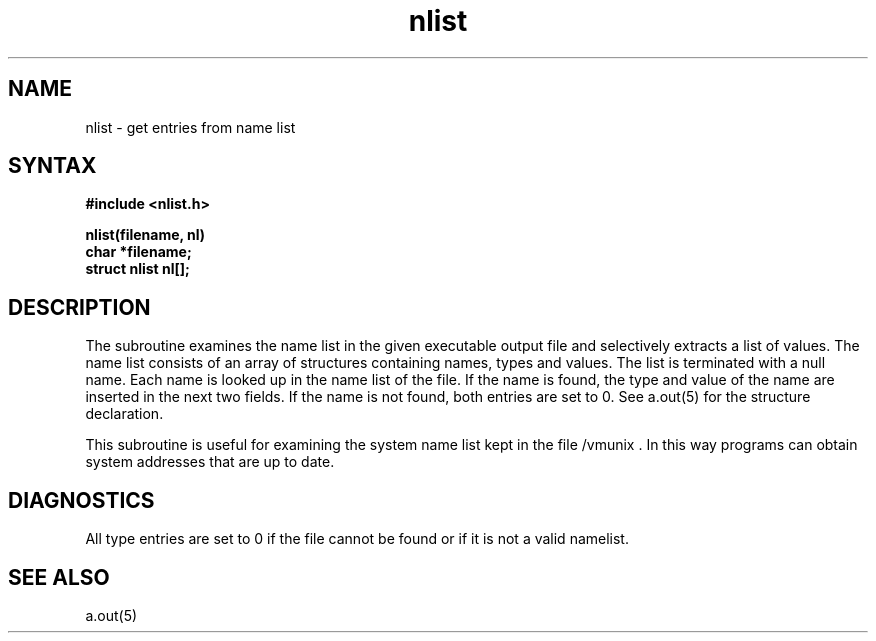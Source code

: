 .TH nlist 3 
.SH NAME
nlist \- get entries from name list
.SH SYNTAX
.nf
.B #include <nlist.h>
.PP
.B nlist(filename, nl)
.B char *filename;
.B struct nlist nl[];
.fi
.SH DESCRIPTION
The
.PN nlist
subroutine
examines the name list in the given executable output file
and selectively extracts a list of values.
The name list consists of an array of structures containing names,
types and values.
The list is terminated with a null name.
Each name is looked up in the name list of the file.
If the name is found, the type and value of the
name are inserted in the next two fields.
If the name is not found, both entries are set to 0.
See a.out(5) for the structure declaration.
.PP
This subroutine is useful
for examining the system name list kept in the file /vmunix .
In this way programs can obtain system addresses that are up to date.
.SH DIAGNOSTICS
All type entries are set to 0 if the file cannot be found
or if it is not a valid namelist.
.SH "SEE ALSO"
a.out(5)
